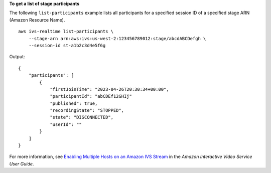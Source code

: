 **To get a list of stage participants**

The following ``list-participants`` example lists all participants for a specified session ID of a specified stage ARN (Amazon Resource Name). ::

    aws ivs-realtime list-participants \
        --stage-arn arn:aws:ivs:us-west-2:123456789012:stage/abcdABCDefgh \
        --session-id st-a1b2c3d4e5f6g

Output::

    {
        "participants": [
            {
                "firstJoinTime": "2023-04-26T20:30:34+00:00",
                "participantId": "abCDEf12GHIj"
                "published": true,
                "recordingState": "STOPPED",
                "state": "DISCONNECTED",
                "userId": ""
            }
        ]
    }

For more information, see `Enabling Multiple Hosts on an Amazon IVS Stream <https://docs.aws.amazon.com/ivs/latest/LowLatencyUserGuide/multiple-hosts.html>`__ in the *Amazon Interactive Video Service User Guide*.
